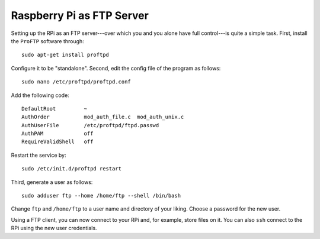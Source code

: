 
Raspberry Pi as FTP Server
-------------------------------

Setting up the RPi as an FTP server---over which you and you alone have full control---is quite a simple task. First, install the ``ProFTP`` software through::

    sudo apt-get install proftpd

Configure it to be "standalone". Second, edit the config file of the program as follows::

    sudo nano /etc/proftpd/proftpd.conf

Add the following code::

    DefaultRoot         ~
    AuthOrder           mod_auth_file.c  mod_auth_unix.c
    AuthUserFile        /etc/proftpd/ftpd.passwd
    AuthPAM             off
    RequireValidShell   off

Restart the service by::

    sudo /etc/init.d/proftpd restart

Third, generate a user as follows::

    sudo adduser ftp --home /home/ftp --shell /bin/bash

Change ``ftp`` and ``/home/ftp`` to a user name and directory of your liking. Choose a password for the new user.

Using a FTP client, you can now connect to your RPi and, for example, store files on it. You can also ``ssh`` connect to the RPi using the new user credentials. 